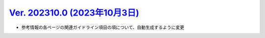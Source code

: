 .. _ver-202310-0:

*********************************************************************************************
`Ver. 202310.0 (2023年10月3日) <https://github.com/freee/a11y-guidelines/releases/202310.0>`_
*********************************************************************************************

*  参考情報の各ページの関連ガイドライン項目の項について、自動生成するように変更

